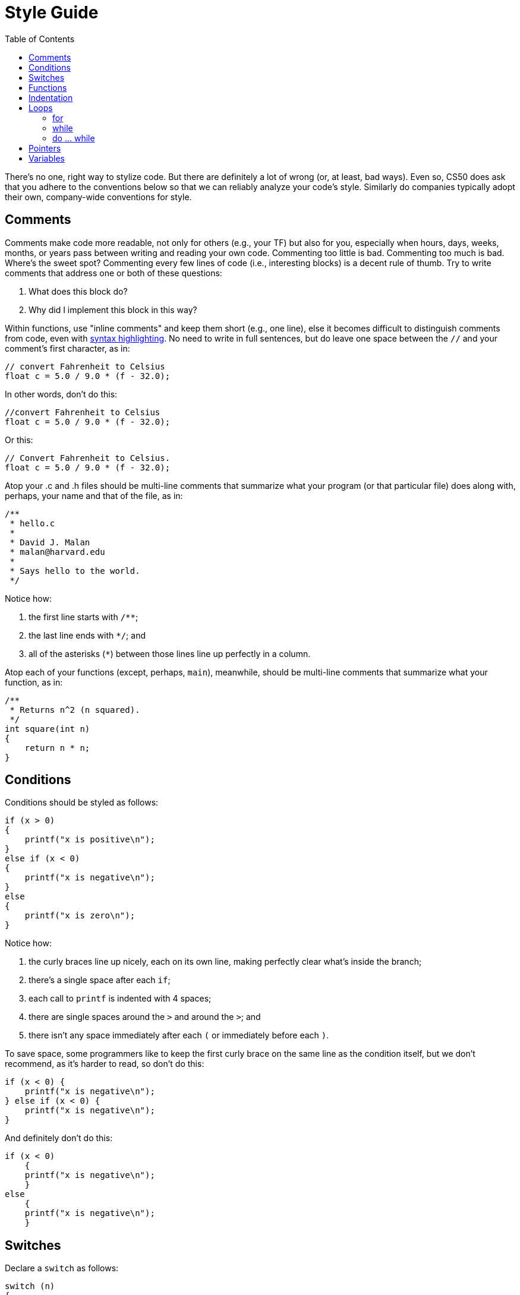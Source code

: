 = Style Guide
:toc: left

There's no one, right way to stylize code. But there are definitely a
lot of wrong (or, at least, bad ways).  Even so, CS50 does ask that you
adhere to the conventions below so that we can reliably analyze
your code's style. Similarly do companies typically adopt their own,
company-wide conventions for style.

== Comments

Comments make code more readable, not only for others (e.g., your TF)
but also for you, especially when hours, days, weeks, months, or years
pass between writing and reading your own code. Commenting too little is
bad. Commenting too much is bad. Where's the sweet spot? Commenting
every few lines of code (i.e., interesting blocks) is a decent rule of
thumb. Try to write comments that address one or both of these
questions:

.  What does this block do?
.  Why did I implement this block in this way?

Within functions, use "inline comments" and keep them short (e.g., one line), else it becomes
difficult to distinguish comments from code, even with
http://en.wikipedia.org/wiki/Syntax_highlighting[syntax highlighting].
No need to write in full sentences, but do leave one space between the
`//` and your comment's first character, as in:

[source,c]
----
// convert Fahrenheit to Celsius
float c = 5.0 / 9.0 * (f - 32.0);
----

In other words, don't do this:

[source,c]
----
//convert Fahrenheit to Celsius
float c = 5.0 / 9.0 * (f - 32.0);
----

Or this:
 
[source,c]
----
// Convert Fahrenheit to Celsius.
float c = 5.0 / 9.0 * (f - 32.0);
----

Atop your .c and .h files should be multi-line comments that summarize
what your program (or that particular file) does along with, perhaps,
your name and that of the file, as in:

[source,c]
----
/**
 * hello.c
 *
 * David J. Malan
 * malan@harvard.edu
 *
 * Says hello to the world.
 */
----

Notice how:

. the first line starts with `/**`;
. the last line ends with `*/`; and 
. all of the asterisks (`*`) between those lines line up perfectly in a column.

Atop each of your functions (except, perhaps, `main`), meanwhile, should be multi-line
comments that summarize what your function, as in:

[source,c]
----
/**
 * Returns n^2 (n squared).
 */
int square(int n)
{
    return n * n;
}
----

== Conditions

Conditions should be styled as follows:

------------------------------
if (x > 0)
{
    printf("x is positive\n");
}
else if (x < 0)
{
    printf("x is negative\n");
}
else
{
    printf("x is zero\n");
}
------------------------------

Notice how:

. the curly braces line up nicely, each on its own line, making perfectly clear
what's inside the branch;
. there's a single space after each `if`;
. each call to `printf` is indented with 4 spaces;
. there are single spaces around the `>` and around the `>`; and
. there isn't any space immediately after each `(` or immediately before each `)`.

To save space, some programmers like to keep the first curly brace on the
same line as the condition itself, but we don't recommend, as it's
harder to read, so don't do this:

------------------------------
if (x < 0) {
    printf("x is negative\n");
} else if (x < 0) {
    printf("x is negative\n");
}
------------------------------

And definitely don't do this:

------------------------------
if (x < 0)
    {
    printf("x is negative\n");
    }
else
    {
    printf("x is negative\n");
    }
------------------------------

== Switches

Declare a `switch` as follows:

[source,c]
----
switch (n)
{
    case -1:
        printf("n is -1\n");
        break;

    case 1:
        printf("n is 1\n");
        break;

    default:
        printf("n is neither -1 nor 1\n");
        break;
}
----

Notice how:

. each curly brace is on its own line;
. there's a single space after `switch`;
. there isn't any space immediately after each `(` or immediately before each `)`;
. the switch's cases are indented with 4 spaces;
. the cases' bodies are indented further with 4 spaces; and
. each `case` (including `default`) ends with a `break`.

== Functions

Be sure to define `main`, in accordance with http://en.wikipedia.org/wiki/C99[C99], with:

[source,c]
----
int main(void)
{

}
----

Or with:

[source,c]
----
int main(int argc, char* argv[])
{
    
}
----

However, if using the link:/library/[CS50 Library], it's fine to define `main` with

[source,c]
----
int main(int argc, string argv[])
{

}
----

since `string` is just a `typedef` (i.e., synonym) for `char*`.

Do not declare `main` with:

[source,c]
----
int main(int argc, char** argv)
{

}
----

or with:

[source,c]
----
int main()
{

}
----

or with:

[source,c]
----
void main()
{

}
----

or with:

[source,c]
----
main()
{

}
----

As for your own functions, be sure to define them similiarly, with each curly
brace on its own line and with the return type on the same line as the function's name, 
just as we've done with `main`.

== Indentation

Indent your code four spaces at a time to make clear which blocks of
code are inside of others. If you use your keyboard's Tab key to do so,
be sure that your text editor's configured to convert tabs (`\t`) to
four spaces, else your code may not print or display properly on someone
else's computer, since `\t` renders differently in different editors.
(If using the link:/appliance/[CS50 Appliance], it's fine to use
Tab for indentation, rather than hitting your keyboard's space bar repeatedly,
since we've preconfigured `gedit` and other programs
to convert `\t` to four spaces.) Here's some nicely indented code:

[source,c]
----
// print command-line arguments one per line
printf("\n");
for (int i = 0; i < argc; i++)
{
    for (int j = 0, n = strlen(argv[i]); j < n; j++)
    {
        printf("%c\n", argv[i][j]);
    }
    printf("\n");
}
----

== Loops

=== for

Whenever you need temporary variables for iteration, use `i`, then `j`,
then `k`, unless more specific names would make your code more readable:

[source,c]
----
for (int i = 0; i < LIMIT; i++)
{
    for (int j = 0; j < LIMIT; j++)
    {
        for (int k = 0; k < LIMIT; k++)
        {
            // do something
        }
    }
}
----

If you need more than three variables for iteration, it might be time to
rethink your design!

=== while

Declare `while` loops as follows:

[source,c]
----
while (condition)
{
    // do something
}
----

Notice how:

. each curly brace is on its own line;
. there's a single space after `while`;
. there isn't any space immediately after the `(` or immediately before the `)`; and
. the loop's body (a comment in this case) is indented with 4 spaces.

=== do ... while

Declare `do ... while` loops as follows:

[source,c]
----
do
{
    // do something
}
while (condition);
----

Notice how:

. each curly brace is on its own line;
. there's a single space after `while`;
. there isn't any space immediately after the `(` or immediately before the `)`; and
. the loop's body (a comment in this case) is indented with 4 spaces.

== Pointers

When declaring a pointer, write the `*` next to the type, as in:

[source,c]
----
int* p;
----

Don't write it next to the variable's name, as in:

[source,c]
----
int *p;
----

This convention can lead to ambiguity in some contexts, but we think,
overall, it's clearer when first learning pointers.

== Variables

Because CS50 uses http://en.wikipedia.org/wiki/C99[C99], do not define
all of your variables at the very top of your functions but, rather,
when and where you actually need them. Moreover, scope your variables as
tightly as possible. For instance, if `i` is only needed for the sake of
a loop, declare `i` within the loop itself:

[source,c]
----
for (int i = 0; i < LIMIT; i++)
{
    printf("%i\n", i);
}
----

Though it's fine to use variables like `i`, `j`, and `k` for iteration,
most of your variables should be more specifically named. If you're
summing some values, for instance, call your variable `sum`. If your
variable's name warrants two words (e.g., `is_ready`), put an underscore
between them, a convention popular in C though less so in other
languages.

If declaring multiple variables of the same type at once, it's fine to
declare them together, as in:

[source,c]
----
int quarters, dimes, nickels, pennies;
----

Just don't initialize some but not others, as in:

[source,c]
----
int quarters, dimes = 0, nickels = 0 , pennies;
----

Also take care to declare pointers separately from non-pointers, as in:

[source,c]
----
int* p;
int n;
----

Don't declare pointers on the same line as non-pointers, lest it be
ambiguous as to whether the latter was meant to be the former, as in:

[source,c]
----
int* p, n;
----

